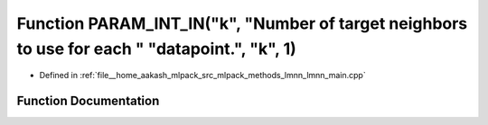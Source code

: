 .. _exhale_function_lmnn__main_8cpp_1a8401c3888552d53f6b3daf790084d68f:

Function PARAM_INT_IN("k", "Number of target neighbors to use for each " "datapoint.", "k", 1)
==============================================================================================

- Defined in :ref:`file__home_aakash_mlpack_src_mlpack_methods_lmnn_lmnn_main.cpp`


Function Documentation
----------------------


.. doxygenfunction:: PARAM_INT_IN("k", "Number of target neighbors to use for each " "datapoint.", "k", 1)
